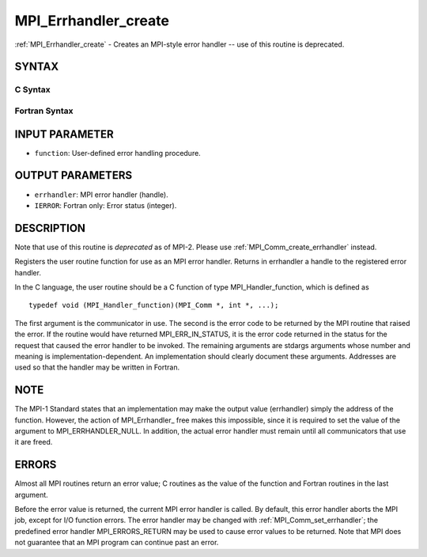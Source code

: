 .. _mpi_errhandler_create:

MPI_Errhandler_create
~~~~~~~~~~~~~~~~~~~~~

:ref:`MPI_Errhandler_create` - Creates an MPI-style error handler -- use of
this routine is deprecated.

SYNTAX
======

C Syntax
--------

.. code-block:: c
   :linenos:

   #include <mpi.h>
   int MPI_Errhandler_create(MPI_Handler_function *function,
   	MPI_Errhandler *errhandler)

Fortran Syntax
--------------

.. code-block:: fortran
   :linenos:

   INCLUDE 'mpif.h'
   MPI_ERRHANDLER_CREATE(FUNCTION, ERRHANDLER, IERROR)
   	EXTERNAL	FUNCTION
   	INTEGER	ERRHANDLER, IERROR

INPUT PARAMETER
===============

* ``function``: User-defined error handling procedure. 

OUTPUT PARAMETERS
=================

* ``errhandler``: MPI error handler (handle). 

* ``IERROR``: Fortran only: Error status (integer). 

DESCRIPTION
===========

Note that use of this routine is *deprecated* as of MPI-2. Please use
:ref:`MPI_Comm_create_errhandler` instead.

Registers the user routine function for use as an MPI error handler.
Returns in errhandler a handle to the registered error handler.

In the C language, the user routine should be a C function of type
MPI_Handler_function, which is defined as

::

       typedef void (MPI_Handler_function)(MPI_Comm *, int *, ...);

The first argument is the communicator in use. The second is the error
code to be returned by the MPI routine that raised the error. If the
routine would have returned MPI_ERR_IN_STATUS, it is the error code
returned in the status for the request that caused the error handler to
be invoked. The remaining arguments are stdargs arguments whose number
and meaning is implementation-dependent. An implementation should
clearly document these arguments. Addresses are used so that the handler
may be written in Fortran.

NOTE
====

The MPI-1 Standard states that an implementation may make the output
value (errhandler) simply the address of the function. However, the
action of MPI_Errhandler\_ free makes this impossible, since it is
required to set the value of the argument to MPI_ERRHANDLER_NULL. In
addition, the actual error handler must remain until all communicators
that use it are freed.

ERRORS
======

Almost all MPI routines return an error value; C routines as the value
of the function and Fortran routines in the last argument.

Before the error value is returned, the current MPI error handler is
called. By default, this error handler aborts the MPI job, except for
I/O function errors. The error handler may be changed with
:ref:`MPI_Comm_set_errhandler`; the predefined error handler MPI_ERRORS_RETURN
may be used to cause error values to be returned. Note that MPI does not
guarantee that an MPI program can continue past an error.


.. seealso:: || :ref:`MPI_Comm_create_errhandler` | :ref:`MPI_Comm_get_errhandler` | :ref:`MPI_Comm_set_errhandler` 
